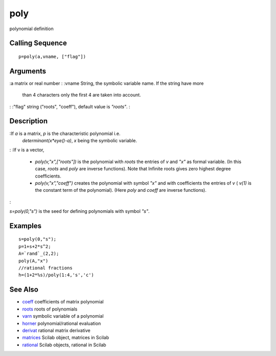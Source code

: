 


poly
====

polynomial definition



Calling Sequence
~~~~~~~~~~~~~~~~


::

    p=poly(a,vname, ["flag"])




Arguments
~~~~~~~~~

:a matrix or real number
: :vname String, the symbolic variable name. If the string have more
  than 4 characters only the first 4 are taken into account.
: :"flag" string ("roots", "coeff"), default value is `"roots"`.
:



Description
~~~~~~~~~~~

:If `a` is a matrix, `p` is the characteristic polynomial i.e.
  `determinant(x*eye()-a)`, `x` being the symbolic variable.
: :If v is a vector,

    + `poly(v,"x",["roots"])` is the polynomial with `roots` the entries
      of `v` and `"x"` as formal variable. (In this case, `roots` and `poly`
      are inverse functions). Note that Infinite roots gives zero highest
      degree coefficients.
    + `poly(v,"x","coeff")` creates the polynomial with symbol `"x"` and
      with coefficients the entries of `v` ( `v(1)` is the constant term of
      the polynomial). (Here `poly` and `coeff` are inverse functions).

:

`s=poly(0,"s")` is the seed for defining polynomials with symbol
`"s"`.



Examples
~~~~~~~~


::

    s=poly(0,"s");
    p=1+s+2*s^2;
    A=`rand`_(2,2);
    poly(A,"x")
    //rational fractions
    h=(1+2*%s)/poly(1:4,'s','c')




See Also
~~~~~~~~


+ `coeff`_ coefficients of matrix polynomial
+ `roots`_ roots of polynomials
+ `varn`_ symbolic variable of a polynomial
+ `horner`_ polynomial/rational evaluation
+ `derivat`_ rational matrix derivative
+ `matrices`_ Scilab object, matrices in Scilab
+ `rational`_ Scilab objects, rational in Scilab


.. _varn: varn.html
.. _derivat: derivat.html
.. _horner: horner.html
.. _roots: roots.html
.. _matrices: matrices.html
.. _coeff: coeff.html
.. _rational: rational.html


